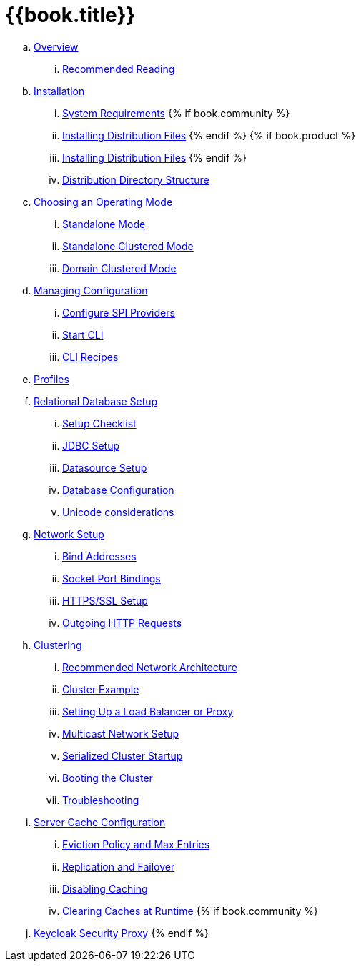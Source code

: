 = {{book.title}}

.. link:server_installation/topics/overview.adoc[Overview]
... link:server_installation/topics/overview/recommended-reading.adoc[Recommended Reading]
.. link:server_installation/topics/installation.adoc[Installation]
... link:server_installation/topics/installation/system-requirements.adoc[System Requirements]
{% if book.community %}
... link:server_installation/topics/installation/distribution-files-community.adoc[Installing Distribution Files]
{% endif %}
{% if book.product %}
... link:server_installation/topics/installation/distribution-files-product.adoc[Installing Distribution Files]
{% endif %}
... link:server_installation/topics/installation/directory-structure.adoc[Distribution Directory Structure]
.. link:server_installation/topics/operating-mode.adoc[Choosing an Operating Mode]
... link:server_installation/topics/operating-mode/standalone.adoc[Standalone Mode]
... link:server_installation/topics/operating-mode/standalone-ha.adoc[Standalone Clustered Mode]
... link:server_installation/topics/operating-mode/domain.adoc[Domain Clustered Mode]
.. link:server_installation/topics/config-subsystem.adoc[Managing Configuration]
... link:server_installation/topics/config-subsystem/configure-spi-providers.adoc[Configure SPI Providers]
... link:server_installation/topics/config-subsystem/start-cli.adoc[Start CLI]
... link:server_installation/topics/config-subsystem/cli-recipes.adoc[CLI Recipes]
.. link:server_installation/topics/profiles.adoc[Profiles]
.. link:server_installation/topics/database.adoc[Relational Database Setup]
... link:server_installation/topics/database/checklist.adoc[Setup Checklist]
... link:server_installation/topics/database/jdbc.adoc[JDBC Setup]
... link:server_installation/topics/database/datasource.adoc[Datasource Setup]
... link:server_installation/topics/database/hibernate.adoc[Database Configuration]
... link:server_installation/topics/database/unicode-considerations.adoc[Unicode considerations]
.. link:server_installation/topics/network.adoc[Network Setup]
... link:server_installation/topics/network/bind-address.adoc[Bind Addresses]
... link:server_installation/topics/network/ports.adoc[Socket Port Bindings]
... link:server_installation/topics/network/https.adoc[HTTPS/SSL Setup]
... link:server_installation/topics/network/outgoing.adoc[Outgoing HTTP Requests]
.. link:server_installation/topics/clustering.adoc[Clustering]
... link:server_installation/topics/clustering/recommended.adoc[Recommended Network Architecture]
... link:server_installation/topics/clustering/example.adoc[Cluster Example]
... link:server_installation/topics/clustering/load-balancer.adoc[Setting Up a Load Balancer or Proxy]
... link:server_installation/topics/clustering/multicast.adoc[Multicast Network Setup]
... link:server_installation/topics/clustering/serialized.adoc[Serialized Cluster Startup]
... link:server_installation/topics/clustering/booting.adoc[Booting the Cluster]
... link:server_installation/topics/clustering/troubleshooting.adoc[Troubleshooting]
.. link:server_installation/topics/cache.adoc[Server Cache Configuration]
... link:server_installation/topics/cache/eviction.adoc[Eviction Policy and Max Entries]
... link:server_installation/topics/cache/replication.adoc[Replication and Failover]
... link:server_installation/topics/cache/disable.adoc[Disabling Caching]
... link:server_installation/topics/cache/clear.adoc[Clearing Caches at Runtime]
{% if book.community %}
.. link:server_installation/topics/proxy.adoc[Keycloak Security Proxy]
{% endif %}
